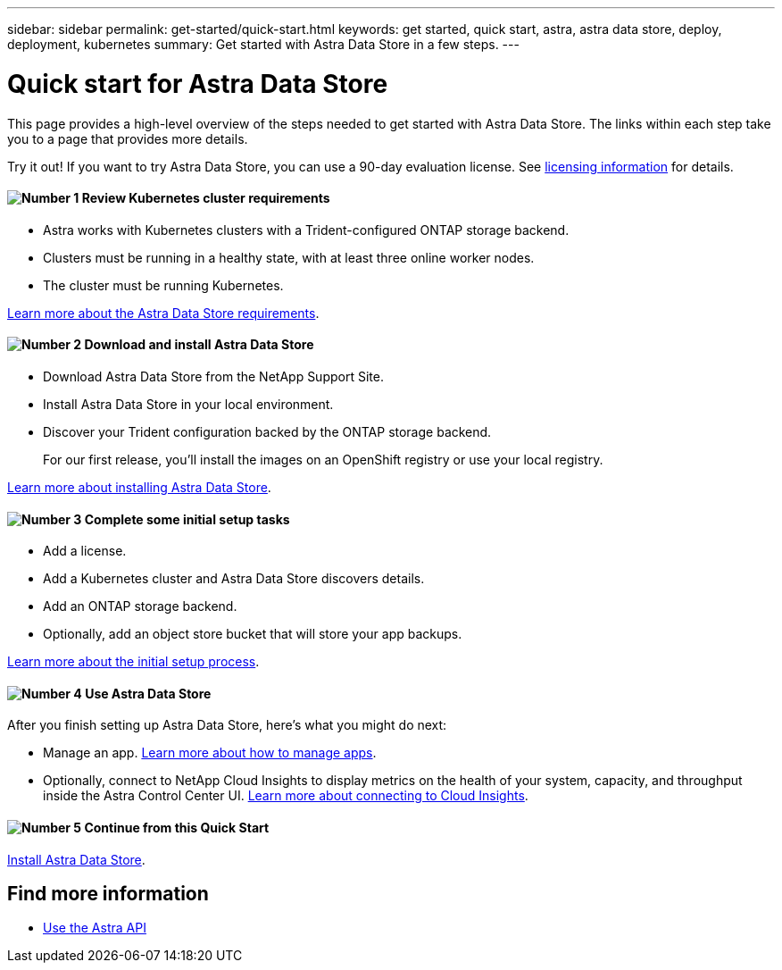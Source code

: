 ---
sidebar: sidebar
permalink: get-started/quick-start.html
keywords: get started, quick start, astra, astra data store, deploy, deployment, kubernetes
summary: Get started with Astra Data Store in a few steps.
---

= Quick start for Astra Data Store
:hardbreaks:
:icons: font
:imagesdir: ../media/get-started/

This page provides a high-level overview of the steps needed to get started with Astra Data Store. The links within each step take you to a page that provides more details.

Try it out! If you want to try Astra Data Store, you can use a 90-day evaluation license. See link:../get-started/setup_overview.html#add-a-license-for-astra-control-center[licensing information] for details.

==== image:number1.png[Number 1] Review Kubernetes cluster requirements

[role="quick-margin-list"]
* Astra works with Kubernetes clusters with a Trident-configured ONTAP storage backend.
* Clusters must be running in a healthy state, with at least three online worker nodes.
* The cluster must be running Kubernetes.


[role="quick-margin-para"]
link:../get-started/requirements.html[Learn more about the Astra Data Store requirements].

==== image:number2.png[Number 2] Download and install Astra Data Store
[role="quick-margin-list"]
* Download Astra Data Store from the NetApp Support Site.
* Install Astra Data Store in your local environment.
* Discover your Trident configuration backed by the ONTAP storage backend.
+
For our first release, you'll install the images on an OpenShift registry or use your local registry.

[role="quick-margin-para"]
link:../get-started/install_acc.html[Learn more about installing Astra Data Store].

==== image:number3.png[Number 3] Complete some initial setup tasks

[role="quick-margin-list"]

* Add a license.
* Add a Kubernetes cluster and Astra Data Store discovers details.
* Add an ONTAP storage backend.
* Optionally, add an object store bucket that will store your app backups.


[role="quick-margin-para"]
link:../get-started/setup_overview.html[Learn more about the initial setup process].

==== image:number4.png[Number 4] Use Astra Data Store
[role="quick-margin-list"]
After you finish setting up Astra Data Store, here's what you might do next:

[role="quick-margin-list"]
* Manage an app. link:../use/manage-apps.html[Learn more about how to manage apps].

* Optionally, connect to NetApp Cloud Insights to display metrics on the health of your system, capacity, and throughput inside the Astra Control Center UI. link:../use/monitor-protect.html[Learn more about connecting to Cloud Insights].

==== image:number5.png[Number 5] Continue from this Quick Start

[role="quick-margin-para"]
link:../get-started/install_acc.html[Install Astra Data Store].


== Find more information

* https://docs.netapp.com/us-en/astra-automation/index.html[Use the Astra API^]
